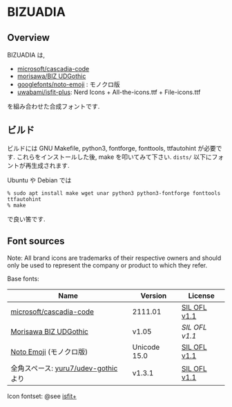* BIZUADIA

** Overview

BIZUADIA は,
- [[https://github.com/microsoft/cascadia-code][microsoft/cascadia-code]]
- [[https://github.com/googlefonts/morisawa-biz-ud-gothic][morisawa/BIZ UDGothic]]
- [[https://github.com/googlefonts/noto-emoji][googlefonts/noto-emoji]] : モノクロ版
- [[https://github.com/uwabami/isfit-plus][uwabami/isfit-plus]]: Nerd Icons + All-the-icons.ttf + File-icons.ttf
を組み合わせた合成フォントです.

** ビルド

ビルドには GNU Makefile, python3, fontforge, fonttools, ttfautohint が必要です.
これらをインストールした後, make を叩いてみて下さい. =dists/= 以下にフォントが再生成されます.

Ubuntu や Debian では
#+begin_src shell
% sudo apt install make wget unar python3 python3-fontforge fonttools ttfautohint
% make
#+end_src
で良い筈です.
** Font sources
   Note:
   All brand icons are trademarks of their respective owners and should
   only be used to represent the company or product to which they refer.

   Base fonts:
   |--------------------------------------+--------------+--------------|
   | Name                                 | Version      | License      |
   |--------------------------------------+--------------+--------------|
   | [[https://github.com/microsoft/cascadia-code][microsoft/cascadia-code]]              | 2111.01      | [[file:source_fonts/LICENSE_CascadiaMono.txt][SIL OFL v1.1]] |
   | [[https://github.com/googlefonts/morisawa-biz-ud-gothic][Morisawa BIZ UDGothic]]                | v1.05        | [[SIL OFL v1.1]] |
   | [[https://github.com/googlefonts/noto-emoji][Noto Emoji]] (モノクロ版)              | Unicode 15.0 | [[file:source_fonts/LICENSE_NotoEmoji.txt][SIL OFL v1.1]] |
   | 全角スペース: [[https://github.com/yuru7/udev-gothic][yuru7/udev-gothic]] より | v1.3.1       | [[file:source_fonts/LICENSE_ideographic_space.txt][SIL OFL v1.1]] |
   |--------------------------------------+--------------+--------------|
   Icon fontset: @see [[https://github.com/uwabami/isfit-plus][isfit+]]
